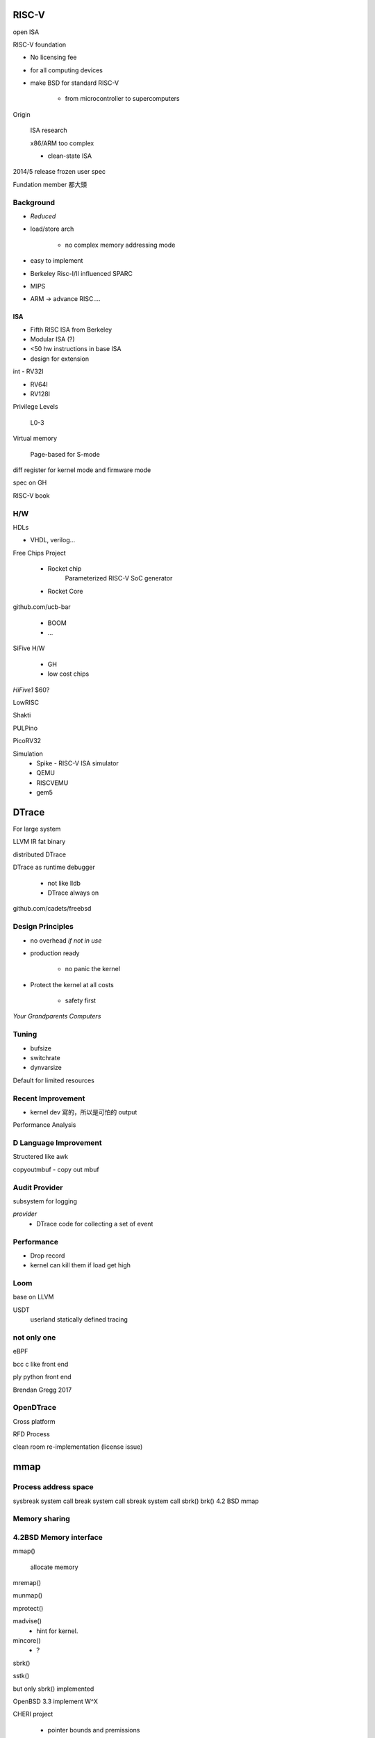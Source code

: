 RISC-V
===============================================================================


open ISA

RISC-V foundation

- No licensing fee

- for all computing devices

- make BSD for standard RISC-V

    - from microcontroller to supercomputers


Origin

    ISA research

    x86/ARM too complex

    - clean-state ISA


2014/5 release frozen user spec


Fundation member 都大頭



Background
----------------------------------------------------------------------

- `Reduced`

- load/store arch

    - no complex memory addressing mode

- easy to implement

- Berkeley Risc-I/II influenced SPARC

- MIPS

- ARM -> advance RISC....


ISA
++++++++++++++++++++++++++++++++++++++++++++++++++++++++++++

- Fifth RISC ISA from Berkeley
- Modular ISA (?)
- <50 hw instructions in base ISA


- design for extension


int
- RV32I

- RV64I

- RV128I


Privilege Levels

    L0-3


Virtual memory

    Page-based for S-mode


diff register for kernel mode and firmware mode


spec on GH


RISC-V book

H/W
----------------------------------------------------------------------

HDLs

- VHDL, verilog...


Free Chips Project


    - Rocket chip
        Parameterized RISC-V SoC generator

    - Rocket Core

github.com/ucb-bar

    - BOOM

    - ...


SiFive H/W

    - GH

    - low cost chips


`HiFive1` $60?


LowRISC

Shakti

PULPino

PicoRV32


Simulation
    - Spike - RISC-V ISA simulator

    - QEMU

    - RISCVEMU

    - gem5



DTrace
===============================================================================

For large system

LLVM IR fat binary

distributed DTrace

DTrace as runtime debugger

    - not like lldb

    - DTrace always on

github.com/cadets/freebsd


Design Principles
----------------------------------------------------------------------

- no overhead `if not in use`

- production ready

    - no panic the kernel


- Protect the kernel at all costs

    - safety first


`Your Grandparents Computers`


Tuning
----------------------------------------------------------------------

- bufsize

- switchrate

- dynvarsize

Default for limited resources


Recent Improvement
----------------------------------------------------------------------

- kernel dev 寫的，所以是可怕的 output

Performance Analysis


D Language Improvement
----------------------------------------------------------------------

Structered like awk


copyoutmbuf - copy out mbuf


Audit Provider
----------------------------------------------------------------------

subsystem for logging

`provider`
    - DTrace code for collecting a set of event


Performance
----------------------------------------------------------------------

- Drop record

- kernel can kill them if load get high


Loom
----------------------------------------------------------------------

base on LLVM

USDT
    userland statically defined tracing


not only one
----------------------------------------------------------------------

eBPF


bcc c like front end

ply python front end

Brendan Gregg 2017


OpenDTrace
----------------------------------------------------------------------

Cross platform

RFD Process

clean room re-implementation (license issue)


mmap
===============================================================================

Process address space
----------------------------------------------------------------------

sysbreak system call
break system call
sbreak system call
sbrk()
brk()
4.2 BSD mmap

Memory sharing
----------------------------------------------------------------------

4.2BSD Memory interface
----------------------------------------------------------------------

mmap()

    allocate memory

mremap()

munmap()

mprotect()

madvise()
    - hint for kernel.

mincore()
    - ?

sbrk()

sstk()



but only sbrk() implemented



OpenBSD 3.3 implement W^X

CHERI project

    - pointer bounds and premissions


mmap() API issue
----------------------------------------------------------------------

- Too many arguments

- no concept of address space onwership

REC: cmmap
----------------------------------------------------------------------

requests object instead of many args


GPU
===============================================================================

HPC

$$$$$$$

- poudrire && pkg

  cutomized, optimzied  pkg

lang/flang



    slurm-wlm
    science/libxc
    math/tblis

    blis


TigerCI

ADF suit


hwpmc
benchmarks/flame...

OpenCL on CPU: lang/pocl
lang/beignet
lang/clover

cltune
clpeak

clblas
clbast

ROCm Radeon Open Compute Project
graphic/drm-next-kmod

HIP (CUDA emulator)
hiptensorflow


Bhyve
===============================================================================

fbuf

fbuf <-> VNC
guest 的畫面從 fbuf 拿出來再塞到 VNC server 裡面
1/30 (30 fps?) require a lot of b/w


ZFS
===============================================================================

Allan Jude

volume manager

all data and metadata checksummed

optional transparent compression

CoW snaphots and clone (writable snapshots)

fs tuning 顆粒度 : per fs

snapshots and clones
----------------------------------------------------------------------

- snapshots can cross fs


- boot env

    - on root fs, snapshots before upgrading, then clone it

    - boot manage allow you to select them

    - be(8) libbe(3)

    - deep


BE as golden images


    `zfs send | xz > ...xz`

    - zfsbootcfg (ZFS nextboot)

encryption
    - GELI

    - ZFS Native
        - optional encryption. not all metadata


Channel Porgram

    - 之前是 blocking 的 command?

    - ZCP
        - in Lua

        - perform bulk operations

        - memory management

Checkpoints

    - undo operation (maybe for upgrading)

Near Futures

    - ZSTD compression

    - ZIL performance improvement

    - DRAID, Distributed parity

ZFSBook.com


Sec
===============================================================================

ROP?
Gadget
JOP


BROP

Malloc hardening

Pledge


RISC-V
===============================================================================

Capsicum
===============================================================================

(fold, jot)

caph_limit_stream()
caph_limit_stdout()

...

cmp(1)

Debugging infra
----------------------------------------------------------------------

- ktrace/kdump

- enotcap


libCasper
----------------------------------------------------------------------

- flow?

    #. cap_init()

    #. cap_service_open()

    #. cap_close()

service
    - system.dns

    - system.grp

    - system.sysctl



Memory Management in FreeBSD 12.0
===============================================================================

Mark
markj@FreeBSD.org

Responsiblities
----------------------------------------------------------------------

- Virtual memory

- tons of systemcall

- Page fault handling

    - page dirty state

    - CoW

- page LRU

    - page queue maintiance

- Kenrel memory allocate

pmap(9) ?



----

Anita
